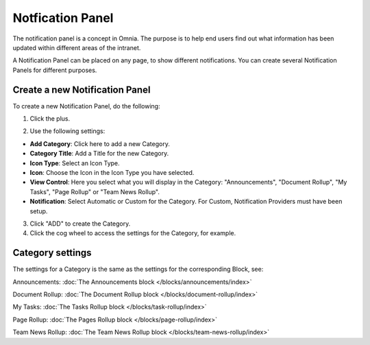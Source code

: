 Notfication Panel
===========================================

The notification panel is a concept in Omnia. The purpose is to help end users find out what information has been updated within different areas of the intranet.

A Notification Panel can be placed on any page, to show different notifications. You can create several Notification Panels for different purposes.

.. image:: notification-panel.png

Create a new Notification Panel
*********************************
To create a new Notification Panel, do the following:

1. Click the plus.

.. image:: notification-panel-click-plus.png

2. Use the following settings:

.. image:: notification-panel-settings-new.png

+ **Add Category**: Click here to add a new Category. 
+ **Category Title**: Add a Title for the new Category.
+ **Icon Type**: Select an Icon Type.
+ **Icon**: Choose the Icon in the Icon Type you have selected.
+ **View Control**: Here you select what you will display in the Category: "Announcements", "Document Rollup", "My Tasks", "Page Rollup" or "Team News Rollup".
+ **Notification**: Select Automatic or Custom for the Category. For Custom, Notification Providers must have been setup.

3. Click "ADD" to create the Category.
4. Click the cog wheel to access the settings for the Category, for example.

.. image:: notification-category-more-settings-cogwheel.png

Category settings
*******************
The settings for a Category is the same as the settings for the corresponding Block, see:

Announcements: :doc:`The Announcements block </blocks/announcements/index>`

Document Rollup: :doc:`The Document Rollup block </blocks/document-rollup/index>`

My Tasks: :doc:`The Tasks Rollup block </blocks/task-rollup/index>`

Page Rollup: :doc:`The Pages Rollup block </blocks/page-rollup/index>`

Team News Rollup: :doc:`The Team News Rollup block </blocks/team-news-rollup/index>`

